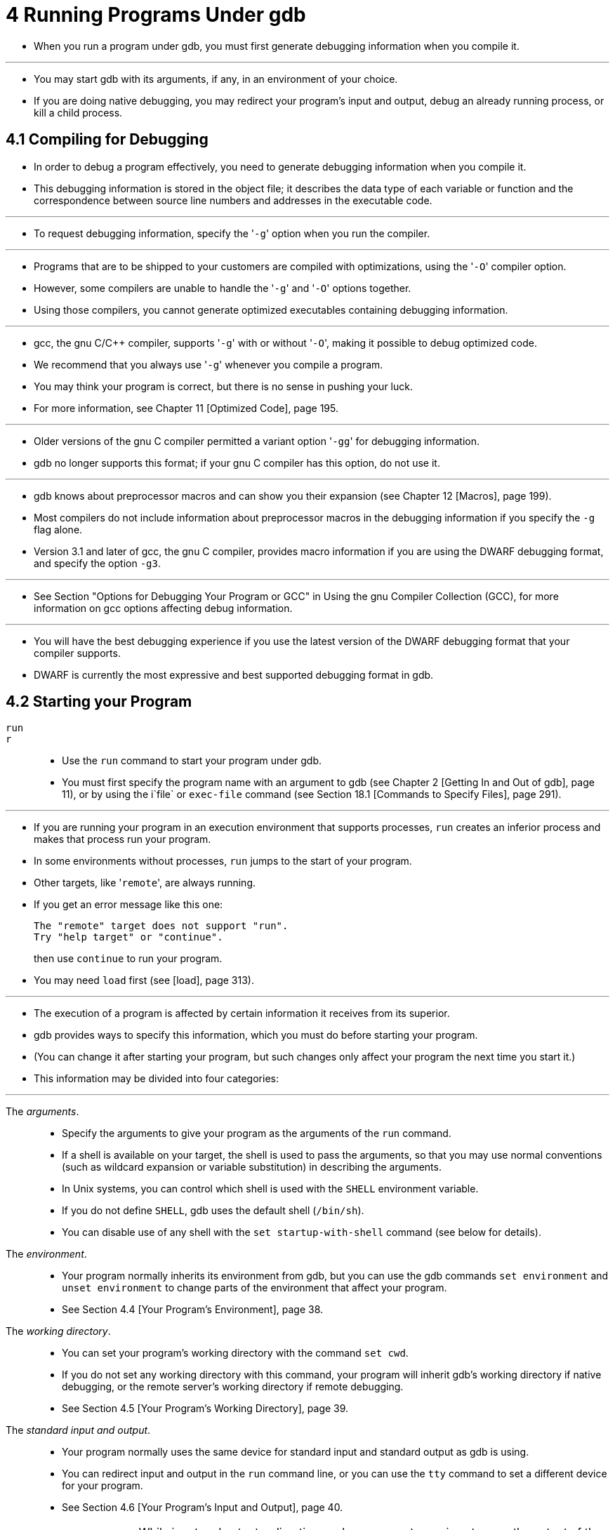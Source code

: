 = 4 Running Programs Under gdb

* When you run a program under gdb, you must first generate debugging
  information when you compile it.

'''

* You may start gdb with its arguments, if any, in an environment of your
  choice.
* If you are doing native debugging, you may redirect your program's input and
  output, debug an already running process, or kill a child process.

== 4.1 Compiling for Debugging

* In order to debug a program effectively, you need to generate debugging
  information when you compile it.
* This debugging information is stored in the object file; it describes the
  data type of each variable or function and the correspondence between source
  line numbers and addresses in the executable code.

'''

* To request debugging information, specify the \'``-g``' option when you run
  the compiler.

'''

* Programs that are to be shipped to your customers are compiled with
  optimizations, using the \'``-O``' compiler option.
* However, some compilers are unable to handle the \'``-g``' and \'``-O``'
  options together.
* Using those compilers, you cannot generate optimized executables containing
  debugging information.

'''

* gcc, the gnu C/C++ compiler, supports \'``-g``' with or without \'``-O``',
  making it possible to debug optimized code.
* We recommend that you always use \'``-g``' whenever you compile a program.
* You may think your program is correct, but there is no sense in pushing your luck.
* For more information, see Chapter 11 [Optimized Code], page 195.

'''

* Older versions of the gnu C compiler permitted a variant option \'``-gg``'
  for debugging information.
* gdb no longer supports this format; if your gnu C compiler has this option,
  do not use it.

'''

* gdb knows about preprocessor macros and can show you their expansion (see
  Chapter 12 [Macros], page 199).
* Most compilers do not include information about preprocessor macros in the
  debugging information if you specify the `-g` flag alone.
* Version 3.1 and later of gcc, the gnu C compiler, provides macro information
  if you are using the DWARF debugging format, and specify the option `-g3`.

'''

* See Section "Options for Debugging Your Program or GCC" in Using the gnu
  Compiler Collection (GCC), for more information on gcc options affecting
  debug information.

'''

* You will have the best debugging experience if you use the latest version of
  the DWARF debugging format that your compiler supports.
* DWARF is currently the most expressive and best supported debugging format
  in gdb.

== 4.2 Starting your Program

`run`::
`r`::
* Use the `run` command to start your program under gdb.
* You must first specify the program name with an argument to gdb (see Chapter
  2 [Getting In and Out of gdb], page 11), or by using the i`file` or
  `exec-file` command (see Section 18.1 [Commands to Specify Files], page
  291).

'''

* If you are running your program in an execution environment that supports
  processes, `run` creates an inferior process and makes that process run your
  program.
* In some environments without processes, `run` jumps to the start of your
  program.
* Other targets, like \'``remote``', are always running.
* If you get an error message like this one:
+
....
The "remote" target does not support "run".
Try "help target" or "continue".
....
+
then use `continue` to run your program.
* You may need `load` first (see [load], page 313).

'''

* The execution of a program is affected by certain information it receives
  from its superior.
* gdb provides ways to specify this information, which you must do before
  starting your program.
* (You can change it after starting your program, but such changes only affect
  your program the next time you start it.)
* This information may be divided into four categories:

'''

The _arguments_.::
* Specify the arguments to give your program as the arguments of the `run`
  command.
* If a shell is available on your target, the shell is used to pass the
  arguments, so that you may use normal conventions (such as wildcard
  expansion or variable substitution) in describing the arguments.
* In Unix systems, you can control which shell is used with the `SHELL`
  environment variable.
* If you do not define `SHELL`, gdb uses the default shell (`/bin/sh`).
* You can disable use of any shell with the `set startup-with-shell` command
  (see below for details).

The _environment_.::
* Your program normally inherits its environment from gdb, but you can use the
  gdb commands `set environment` and `unset environment` to change parts of
  the environment that affect your program.
* See Section 4.4 [Your Program's Environment], page 38.

The _working directory_.::
* You can set your program's working directory with the command `set cwd`.
* If you do not set any working directory with this command, your program will
  inherit gdb's working directory if native debugging, or the remote server's
  working directory if remote debugging.
* See Section 4.5 [Your Program's Working Directory], page 39.

The _standard input and output_.::
* Your program normally uses the same device for standard input and standard
  output as gdb is using.
* You can redirect input and output in the `run` command line, or you can use
  the `tty` command to set a different device for your program.
* See Section 4.6 [Your Program's Input and Output], page 40.
+
[WARNING]
====
* While input and output redirection work, you cannot use pipes to pass the
  output of the program you are debugging to another program; if you attempt
  this, gdb is likely to wind up debugging the wrong program.
====

* When you issue the `run` command, your program begins to execute
  immediately.
* See Chapter 5 [Stopping and Continuing], page 57, for discussion of how to
  arrange for your program to stop.
* Once your program has stopped, you may call functions in your program, using
  the `print` or `call` commands.
* See Chapter 10 [Examining Data], page 141.

'''

* If the modification time of your symbol file has changed since the last time
  gdb read its symbols, gdb discards its symbol table, and reads it again.
* When it does this, gdb tries to retain your current breakpoints.

== 4.9 Debugging Multiple Inferiors Connections and Programs

* gdb lets you run and debug multiple programs in a single session.
* In addition, gdb on some systems may let you run several programs
  simultaneously (otherwise you have to exit from one before starting
  another).
* On some systems gdb may even let you debug several programs simultaneously
  on different remote systems.
* In the most general case, you can have multiple threads of execution in each
  of multiple processes, launched from multiple executables, running on
  different machines.

'''

* gdb represents the state of each program execution with an object called an
  _inferior_.
* An inferior typically corresponds to a process, but is more general and
  applies also to targets that do not have processes.
* Inferiors may be created before a process runs, and may be retained after a
  process exits.
* Inferiors have unique identifiers that are different from process ids.
* Usually each inferior will also have its own distinct address space,
  although some embedded targets may have several inferiors running in
  different parts of a single address space.
* Each inferior may in turn have multiple threads running in it.

'''

* The commands `info inferiors` and `info connections`, which will be
  introduced below, accept a space-separated _ID list_ as their argument
  specifying one or more elements on which to operate.
* A list element can be either a single non-negative number, like \'``5``', or
  an ascending range of such numbers, like \'``5-7``'.
* A list can consist of any combination of such elements, even duplicates or
  overlapping ranges are valid.
* E.g. \'``1 4-6 5 4-4``' or \'``1 2 4-7``'.

'''

* To find out what inferiors exist at any moment, use `info inferiors`:

'''

`info inferiors`::
* Print a list of all inferiors currently being managed by gdb.
* By default all inferiors are printed, but the ID list _id_... can be used to
  limit the display to just the requested inferiors.
+
'''
* gdb displays for each inferior (in this order):
1. the inferior number assigned by gdb
2. the target system's inferior identifier
3. the target connection the inferior is bound to, including the unique
   connection number assigned by gdb, and the protocol used by the connection.
4. the name of the executable the inferior is running.
+
'''
* An asterisk \'``*``' preceding the gdb inferior number indicates the current
  inferior.
+
'''
* For example,
+
....
(gdb) info inferiors
  Num	Description	Connection			Executable
* 1	process 3401	1 (native)			goodbye
  2	process 2307	2 (extended-remote host:10000)	hello
....

'''

* To get information about the current inferior, use `inferior`:

'''

`inferior`::
* Shows information about the current inferior.
* For example,
+
....
(gdb) inferior
[Current inferior is 1 [process 3401] (helloworld)]
....

'''

* To find out what open target connections exist at any moment, use `info
  connections`:

'''

`info connections`::
* Print a list of all open target connections currently being managed by gdb.
* By default all connections are printed, but the ID list _id_... can be used
  to limit the display to just the requested connections.
* gdb displays for each connection (in this order):
1. the connection number assigned by gdb.
2. the protocol used by the connection.
3. a textual description of the protocol used by the connection.
+
'''
* An asterisk \'``*``' preceding the connection number indicates the
  connection of the current inferior.
* For example,
+
....
(gdb) info connections
  Num	What				Description
* 1	extended-remote host:10000	Extended remote serial target in gdb-specific protocol
  2	native				Native process
  3	core				Local core dump file
....

'''

* To switch focus between inferiors, use the `inferior` command:

'''

`inferior _infno_`::
* Make inferior number _infno_ the current inferior.
* The argument _infno_ is the inferior number assigned by gdb, as shown in the
  first field of the \'``info inferiors``' display.

'''

* The debugger convenience variable \'``$_inferior``' contains the number of
  the current inferior.
* You may find this useful in writing breakpoint conditional expressions,
  command scripts, and so forth.
* See Section 10.12 [Convenience Variables], page 171, for general information
  on convenience variables.

'''

* You can get multiple executables into a debugging session via the
  `add-inferior` and `clone-inferior` commands.
* On some systems gdb can add inferiors to the debug session automatically by
  following calls to `fork` and `exec`.
* To remove inferiors from the debugging session use the `remove-inferiors`
  command.

'''

`add-inferior [ -copies _n_ ] [ -exec _executable_ ] [-no-connection ]`::
* Adds _n_ inferiors to be run using _executable_ as the executable; _n_
  defaults to 1.
* If no _executable_ is specified, the inferiors begins empty, with no
  program.
* You can still assign or change the program assigned to the inferior at any
  time by using the `file` command with the executable name as its argument.
+
'''
* By default, the new inferior begins connected to the same target connection
  as the current inferior.
* For example, if the current inferior was connected to `gdbserver` with
  `target remote`, then the new inferior will be connected to the same
  `gdbserver` instance.
* The \'``-no-connection``' option starts the new inferior with no connection
  yet.
* You can then for example use the `target remote` command to connect to some
  other `gdbserver` instance, use `run` to spawn a local program, etc.

`clone-inferior [ -copies _n_ ] [ _infno_ ]`::
* Adds _n_ inferiors ready to execute the same program as inferior _infno_;
  _n_ defaults to 1, and _infno_ defaults to the number of the current
  inferior.
* This command copies the values of the _args_, _inferior-tty_ and _cwd_
  properties from the current inferior to the new one.
* It also propagates changes the user made to environment variables using the
  `set environment` and `unset environment` commands.
* This is a convenient command when you want to run another instance of the
  inferior you are debugging.
+
....
(gdb) info inferiors
  Num	Description	Connection	Executable
* 1	process 29964	1 (native)	helloworld
(gdb) clone-inferior
Added inferior 2.
1 inferiors added.
(gdb) info inferiors
  Num	Description	Connection	Executable
* 1	process 29964	1 (native)	helloworld
  2	<null>		1 (native)	helloworld
....

* You can now simply switch focus to inferior 2 and run it.

`remove-inferiors _infno_...`::
* Removes the inferior or inferiors _infno_....
* It is not possible to remove an inferior that is running with this command.
* For those, use the `kill` or `detach` command first.

'''

* To quit debugging one of the running inferiors that is not the current
  inferior, you can either `detach` from it by using the `detach inferior`
  command (allowing it to run independently), or `kill` it using the `kill
  inferiors` command:

'''

`detach inferior _infno_...`::
* Detach from the inferior or inferiors identified by gdb inferior number(s)
  _infno_....
* Note that the inferior's entry still stays on the list of inferiors shown by
  `info inferiors`, but its Description will show \'``<null>``'.

`kill inferiors _infno_...`::
* Kill the inferior or inferiors identified by gdb inferior number(s)
  _infno_....
* Note that the inferior's entry still stays on the list of inferiors shown by
  `info inferiors`, but its Description will show \'``<null>``'.

'''

* After the successful completion of a command such as `detach`, `detach
  inferiors`, `kill` or `kill inferiors`, or after a normal process exit, the
  inferior is still valid and listed with `info inferiors`, ready to be
  restarted.

'''

* Many commands will work the same with multiple programs as with a single
  program: e.g., `print myglobal` will simply display the value of `myglobal`
  in the current inferior.

'''

* Occasionally, when debugging gdb itself, it may be useful to get more info
  about the relationship of inferiors, programs, address spaces in a debug
  session.
* You can do that with the `maint info program-spaces` command.

'''

`maint info program-spaces`::
* Print a list of all program spaces currently being managed by gdb.
* gdb displays for each program space (in this order):
1. the program space number assigned by gdb
2. the name of the executable loaded into the program space, with e.g., the
   `file` command.
3. the name of the core file loaded into the program space, with e.g., the
   `core-file` command.
+
'''
* An asterisk \'``*``' preceding the gdb program space number indicates the
  current program space.
+
'''
* In addition, below each program space line, gdb prints extra information
  that isn't suitable to display in tabular form.
* For example, the list of inferiors bound to the program space.
+
....
(gdb) maint info program-spaces
  Id	Executable	Core File
* 1	hello
  2	goodbye
         Bound inferiors: ID 1 (process 21561)
....

* Here we can see that no inferior is running the program `hello`, while
  process 21561 is running the program `goodbye`.
* On some targets, it is possible that multiple inferiors are bound to the
  same program space.
* The most common example is that of debugging both the parent and child
  processes of a `vfork` call.
* For example,
+
....
(gdb) maint info program-spaces
  Id	Executable	Core File
* 1	vfork-test
         Bound inferiors: ID 2 (process 18050), ID 1 (process 18045)
....

* Here, both inferior 2 and inferior 1 are running in the same program space
  as a result of inferior 1 having executed a `vfork` call.

=== 4.9.1 Inferior-Specific Breakpoints

* When debugging multiple inferiors, you can choose whether to set breakpoints
  for all inferiors, or for a particular inferior.

'''

`break _locspec_ inferior _inferior-id_`::
`break _locspec_ inferior _inferior-id_ if ...`::
* _locspec_ specifies a code location or locations in your program.
* See Section 9.2 [Location Specifications], page 126, for details.
+
'''
* Use the qualifier \'``inferior _inferior-id``' with a breakpoint command to
  specify that you only want gdb to stop when a particular inferior reaches
  this breakpoint.
* The _inferior-id_ specifier is one of the inferior identifiers assigned by
  gdb, shown in the first column of the \'``info inferiors``' output.
+
'''
* If you do not specify \'``inferior _inferior-id_``' when you set a
  breakpoint, the breakpoint applies to all inferiors of your program.
* You can use the `inferior` qualifier on conditional breakpoints as well; in
  this case, place \'``inferior _inferior-id_``' before or after the
  breakpoint condition, like this:
+
....
(gdb) break frik.c:13 inferior 2 if bartab > lim
....

'''

* Inferior-specific breakpoints are automatically deleted when the
  corresponding inferior is removed from gdb.
* For example:
....
(gdb) remove-inferiors 2
Inferior-specific breakpoint 3 deleted - inferior 2 has been removed.
....

* A breakpoint can't be both inferior-specific and thread-specific (see
  Section 5.5.4 [Thread-Specific Breakpoints], page 96), or task-specific (see
  Section 15.4.10.7 [Ada Tasks], page 255); using more than one of the
  inferior, thread, or task keywords when creating a breakpoint will give an
  error.

== 4.12 Setting a Bookmark to Return to Later

* On certain operating systems{empty}footnote:[Currently, only gnu/Linux.],
  gdb is able to save a snapshot of a program's state, called a _checkpoint_,
  and come back to it later.

'''

* Returning to a checkpoint effectively undoes everything that has happened in
  the program since the checkpoint was saved.
* This includes changes in memory, registers, and even (within some limits)
  system state.
* Effectively, it is like going back in time to the moment when the checkpoint
  was saved.

'''

* Thus, if you're stepping through a program and you think you're getting
  close to the point where things go wrong, you can save a checkpoint.
* Then, if you accidentally go too far and miss the critical statement,
  instead of having to restart your program from the beginning, you can just
  go back to the checkpoint and start again from there.

* This can be especially useful if it takes a lot of time or steps to reach
  the point where you think the bug occurs.

'''

* To use the `checkpoint/restart` method of debugging:

'''

`checkpoint`::
* Save a snapshot of the debugged program's current execution state.
* The `checkpoint` command takes no arguments, but each checkpoint is assigned
  a small integer id, similar to a breakpoint id.

`info checkpoints`::
* List the checkpoints that have been saved in the current debugging session.
* For each checkpoint, the following information will be listed:
+
....
Checkpoint ID
Process ID
Code Address
Source line, or label
....

`restart _checkpoint-id_`::
* Restore the program state that was saved as checkpoint number
  _checkpoint-id_.
* All program variables, registers, stack frames etc. will be returned to the
  values that they had when the checkpoint was saved.
* In essence, gdb will "wind back the clock" to the point in time when the
  checkpoint was saved.
+
'''
* Note that breakpoints, gdb variables, command history etc. are not affected
  by restoring a checkpoint.
* In general, a checkpoint only restores things that reside in the program
  being debugged, not in the debugger.

`delete checkpoint _checkpoint-id_`
* Delete the previously-saved checkpoint identified by _checkpoint-id_.

'''

* Returning to a previously saved checkpoint will restore the user state of
  the program being debugged, plus a significant subset of the system (OS)
  state, including file pointers.
* It won't "un-write" data from a file, but it will rewind the file pointer to
  the previous location, so that the previously written data can be
  overwritten.
* For files opened in read mode, the pointer will also be restored so that the
  previously read data can be read again.

'''

* Of course, characters that have been sent to a printer (or other external
  device) cannot be "snatched back", and characters received from eg. a serial
  device can be removed from internal program buffers, but they cannot be
  "pushed back" into the serial pipeline, ready to be received again.
* Similarly, the actual contents of files that have been changed cannot be
  restored (at this time).

'''

* However, within those constraints, you actually can "rewind" your program to
  a previously saved point in time, and begin debugging it again -- and you can
  change the course of events so as to debug a different execution path this
  time.

'''

* Finally, there is one bit of internal program state that will be different
  when you return to a checkpoint -- the program's process id.
* Each checkpoint will have a unique process id (or _pid_), and each will be
  different from the program's original _pid_.
* If your program has saved a local copy of its process id, this could
  potentially pose a problem.

=== 4.12.1 A Non-obvious Benefit of Using Checkpoints

* On some systems such as gnu/Linux, address space randomization is performed
  on new processes for security reasons.
* This makes it difficult or impossible to set a breakpoint, or watchpoint, on
  an absolute address if you have to restart the program, since the absolute
  location of a symbol will change from one execution to the next.

'''

* A checkpoint, however, is an identical copy of a process.
* Therefore if you create a checkpoint at (eg.) the start of main, and simply
  return to that checkpoint instead of restarting the process, you can avoid
  the effects of address randomization and your symbols will all stay in the
  same place.
